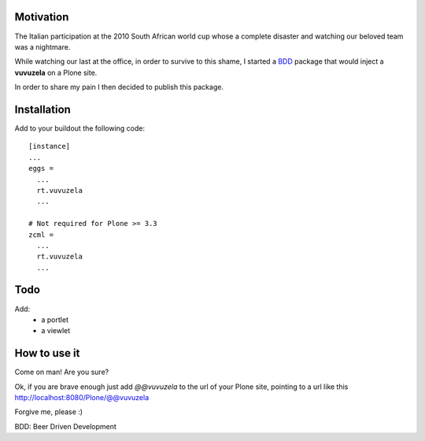.. image:: https://p.twimg.com/Am_Z2RYCEAAZ3OI.png

**********
Motivation
**********
The Italian participation at the 2010 South African world cup whose a complete 
disaster and watching our beloved team was a nightmare.

While watching our last at the office, in order to survive to this shame, 
I started a BDD_ package that would inject a **vuvuzela** on a Plone site.

In order to share my pain I then decided to publish this package.

************
Installation
************
Add to your buildout the following code::

  [instance]
  ...
  eggs =
    ...
    rt.vuvuzela
    ...

  # Not required for Plone >= 3.3
  zcml =
    ...
    rt.vuvuzela
    ...

****
Todo
****
Add:
 - a portlet 
 - a viewlet

*************
How to use it
*************
Come on man! Are you sure? 

Ok, if you are brave enough just add `@@vuvuzela` to the url of your Plone site, pointing to a url like this http://localhost:8080/Plone/@@vuvuzela

Forgive me, please :)

.. _BDD:

BDD: Beer Driven Development

